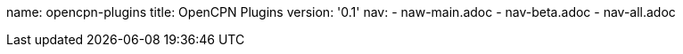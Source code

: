 name: opencpn-plugins
title: OpenCPN Plugins
version: '0.1'
nav: 
- naw-main.adoc
- nav-beta.adoc
- nav-all.adoc